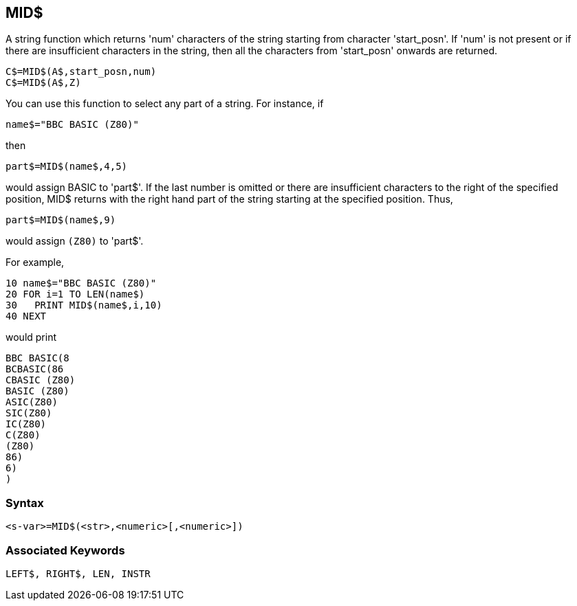 == [#mid]#MID$#

A string function which returns 'num' characters of the string starting from character 'start_posn'. If 'num' is not present or if there are insufficient characters in the string, then all the characters from 'start_posn' onwards are returned.

[source,console]
----
C$=MID$(A$,start_posn,num)
C$=MID$(A$,Z)
----

You can use this function to select any part of a string. For instance, if

[source,console]
----
name$="BBC BASIC (Z80)"
----

then

[source,console]
----
part$=MID$(name$,4,5)
----

would assign BASIC to 'part$'. If the last number is omitted or there are insufficient characters to the right of the specified position, MID$ returns with the right hand part of the string starting at the specified position. Thus,

[source,console]
----
part$=MID$(name$,9)
----

would assign `(Z80)` to 'part$'.

For example,

[source,console]
----
10 name$="BBC BASIC (Z80)"
20 FOR i=1 TO LEN(name$)
30   PRINT MID$(name$,i,10)
40 NEXT
----

would print

[source,console]
----
BBC BASIC(8
BCBASIC(86
CBASIC (Z80)
BASIC (Z80)
ASIC(Z80)
SIC(Z80)
IC(Z80)
C(Z80)
(Z80)
86)
6)
)
----

=== Syntax

[source,console]
----
<s-var>=MID$(<str>,<numeric>[,<numeric>])
----

=== Associated Keywords

[source,console]
----
LEFT$, RIGHT$, LEN, INSTR
----

